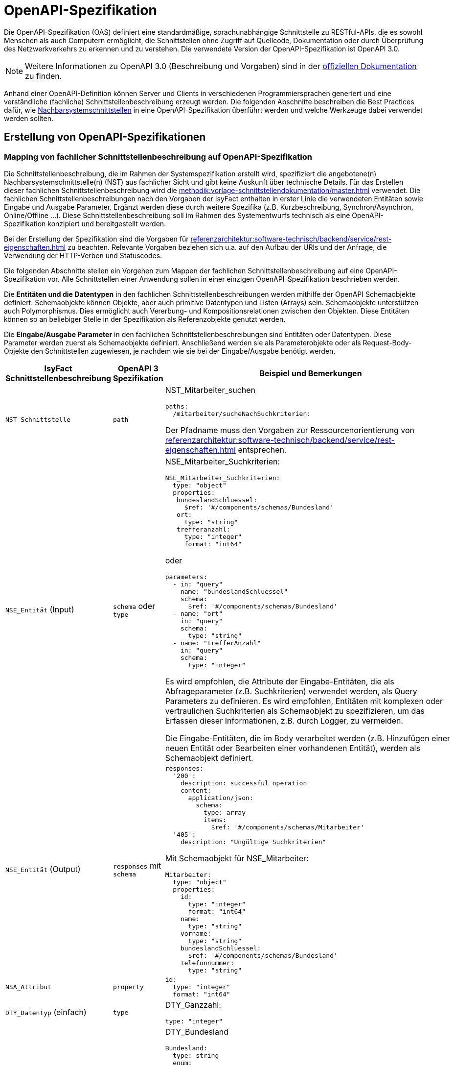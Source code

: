 = OpenAPI-Spezifikation
:navtitle: OpenAPI

Die OpenAPI-Spezifikation (OAS) definiert eine standardmäßige, sprachunabhängige Schnittstelle zu RESTful-APIs, die es sowohl Menschen als auch Computern ermöglicht, die Schnittstellen ohne Zugriff auf Quellcode, Dokumentation oder durch Überprüfung des Netzwerkverkehrs zu erkennen und zu verstehen.
Die verwendete Version der OpenAPI-Spezifikation ist OpenAPI 3.0.

NOTE: Weitere Informationen zu OpenAPI 3.0 (Beschreibung und Vorgaben) sind in der https://swagger.io/resources/open-api/[offiziellen Dokumentation] zu finden.

Anhand einer OpenAPI-Definition können Server und Clients in verschiedenen Programmiersprachen generiert und eine verständliche (fachliche) Schnittstellenbeschreibung erzeugt werden.
Die folgenden Abschnitte beschreiben die Best Practices dafür, wie xref:methodik:vorlage-systemspezifikation/master.adoc#nachbarsystemschnittstellen[Nachbarsystemschnittstellen] in eine OpenAPI-Spezifikation überführt werden und welche Werkzeuge dabei verwendet werden sollten.

[[erstellung-openapi-spezifikation]]
== Erstellung von OpenAPI-Spezifikationen

[[mapping-fachlichen-schnittstellen]]
=== Mapping von fachlicher Schnittstellenbeschreibung auf OpenAPI-Spezifikation

Die Schnittstellenbeschreibung, die im Rahmen der Systemspezifikation erstellt wird, spezifiziert die angebotene(n) Nachbarsystemschnittstelle(n) (NST) aus fachlicher Sicht und gibt keine Auskunft über technische Details.
Für das Erstellen dieser fachlichen Schnittstellenbeschreibung wird die  xref:methodik:vorlage-schnittstellendokumentation/master.adoc[] verwendet.
Die fachlichen Schnittstellenbeschreibungen nach den Vorgaben der IsyFact enthalten in erster Linie die verwendeten Entitäten sowie Eingabe und Ausgabe Parameter.
Ergänzt werden diese durch weitere Spezifika (z.B. Kurzbeschreibung, Synchron/Asynchron, Online/Offline …).
Diese Schnittstellenbeschreibung soll im Rahmen des Systementwurfs technisch als eine OpenAPI-Spezifikation konzipiert und bereitgestellt werden.

Bei der Erstellung der Spezifikation sind die Vorgaben für xref:referenzarchitektur:software-technisch/backend/service/rest-eigenschaften.adoc[] zu beachten.
Relevante Vorgaben beziehen sich u.a. auf den Aufbau der URls und der Anfrage, die Verwendung der HTTP-Verben und Statuscodes.

Die folgenden Abschnitte stellen ein Vorgehen zum Mappen der fachlichen Schnittstellenbeschreibung auf eine OpenAPI-Spezifikation vor.
Alle Schnittstellen einer Anwendung sollen in einer einzigen OpenAPI-Spezifikation beschrieben werden.

Die **Entitäten und die Datentypen** in den fachlichen Schnittstellenbeschreibungen werden mithilfe der OpenAPI Schemaobjekte definiert.
Schemaobjekte können Objekte, aber auch primitive Datentypen und Listen (Arrays) sein.
Schemaobjekte unterstützen auch Polymorphismus.
Dies ermöglicht auch Vererbung- und Kompositionsrelationen zwischen den Objekten.
Diese Entitäten können so an beliebiger Stelle in der Spezifikation als Referenzobjekte genutzt werden.

Die **Eingabe/Ausgabe Parameter** in den fachlichen Schnittstellenbeschreibungen sind Entitäten oder Datentypen.
Diese Parameter werden zuerst als Schemaobjekte definiert.
Anschließend werden sie als Parameterobjekte oder als Request-Body-Objekte den Schnittstellen zugewiesen, je nachdem wie sie bei der Eingabe/Ausgabe benötigt werden.

[cols="3,2,6a"]
|===
|IsyFact Schnittstellenbeschreibung|OpenAPI 3 Spezifikation|Beispiel und Bemerkungen

|`NST_Schnittstelle`
|`path`
|NST_Mitarbeiter_suchen
[source,yaml]
----
paths:
  /mitarbeiter/sucheNachSuchkriterien:
----

Der Pfadname muss den Vorgaben zur Ressourcenorientierung von xref:referenzarchitektur:software-technisch/backend/service/rest-eigenschaften.adoc[] entsprechen.


|`NSE_Entität` (Input)
|`schema` oder `type`
|NSE_Mitarbeiter_Suchkriterien:
[source,yaml]
----
NSE_Mitarbeiter_Suchkriterien:
  type: "object"
  properties:
   bundeslandSchluessel:
     $ref: '#/components/schemas/Bundesland'
   ort:
     type: "string"
   trefferanzahl:
     type: "integer"
     format: "int64"
----

oder
[source,yaml]
----
parameters:
  - in: "query"
    name: "bundeslandSchluessel"
    schema:
      $ref: '#/components/schemas/Bundesland'
  - name: "ort"
    in: "query"
    schema:
      type: "string"
  - name: "trefferAnzahl"
    in: "query"
    schema:
      type: "integer"
----

Es wird empfohlen, die Attribute der Eingabe-Entitäten, die als Abfrageparameter (z.B. Suchkriterien) verwendet werden, als Query Parameters zu definieren.
Es wird empfohlen, Entitäten mit komplexen oder vertraulichen Suchkriterien als Schemaobjekt zu spezifizieren, um das Erfassen dieser Informationen, z.B. durch Logger, zu vermeiden.

Die Eingabe-Entitäten, die im Body verarbeitet werden (z.B. Hinzufügen einer neuen Entität oder Bearbeiten einer vorhandenen Entität), werden als Schemaobjekt definiert.

|`NSE_Entität` (Output)
|`responses` mit `schema`
|[source,yaml]
----
responses:
  '200':
    description: successful operation
    content:
      application/json:
        schema:
          type: array
          items:
            $ref: '#/components/schemas/Mitarbeiter'
  '405':
    description: "Ungültige Suchkriterien"
----
Mit Schemaobjekt für NSE_Mitarbeiter:
[source,yaml]
----
Mitarbeiter:
  type: "object"
  properties:
    id:
      type: "integer"
      format: "int64"
    name:
      type: "string"
    vorname:
      type: "string"
    bundeslandSchluessel:
      $ref: '#/components/schemas/Bundesland'
    telefonnummer:
      type: "string"
----

|`NSA_Attribut`
|`property`
|
[source,yaml]
----
id:
  type: "integer"
  format: "int64"
----

|`DTY_Datentyp` (einfach)
|`type`
|DTY_Ganzzahl:
[source,yaml]
----
type: "integer"
----

|`DTY_Datentyp` (komplex)
|`schema`
|DTY_Bundesland
[source,yaml]
----
Bundesland:
  type: string
  enum:
    - BW
    - BY
    - BE
    - BB
    - HB
    - HH
    - HE
    - MV
    - NI
    - NW
    - RP
    - SL
    - SN
    - ST
    - SH
    - TH
----

|Kurzbeschreibung
|`description`
|
[source,yaml]
----
info:
  description: "Ein Beispiel für das Mapping einer fachlichen Schnittstelle"
----


|Offline/Online
2+|keine Entsprechung

|Synchron/
Asynchron
2+|keine Entsprechung

|Schnittstellentyp
|`verb`
|`get`, `post`, `put`, `delete`

Das passende Verb, um die Art der Transaktion zu beschreiben (Lese-, Schreib- oder Löschvorgang).
Vorgaben zur Wahl des Verbs finden sich in den Vorgaben zur xref:referenzarchitektur:software-technisch/backend/service/rest-eigenschaften.adoc#http-methoden[Verwendung von HTTP-Methoden].
|===

Die für die Mapping-Tabelle genutzte Beispiel-Schnittstellenbeschreibung und das Ergebnis als OpenAPI-Spezifikation ist im xref:openapi/beispiel.adoc[] zusammenfassend dargestellt.

[[metadaten]]
=== Übertragung von Metadaten
Metadaten werden als Header-Parameter übertragen.
Zu Metadaten gehören u.a. Daten wie Benutzerkennung, Rolle, Tags, externe IDs.
Nur die Metadaten, die nicht durch die IsyFact standardisiert werden, sind Teil der OpenAPI-Spezifikation.

Zur Spezifizierung von Header-Parametern wird der Eintrag `in: header` genutzt, wie das unten stehenden Beispiel zeigt.

.Externe ID in `NST_Mitarbeiter_suchen`
====
*Anforderung:* Die Anwendung erwartet bei jedem Aufruf einer Schnittstelle eine Externe ID.

[source,yaml]
----
# …
paths:
  /mitarbeiter/sucheNachSuchkriterien:
    get:
      summary: "Suche Mitarbeiter nach Suchkriterien"
      description: "[...]"
      operationId: "sucheMitarbeiterNachSuchkriterien"
      parameters:
        - name: "externeId" <.>
          in: "header"
          schema:
            type: "integer"
            format: "int64"
 # …
----
<.> Spezifikation des Header-Parameters
====

[[fachliche_info_get_delete]]
=== Übertragung fachlicher Informationen bei GET- und DELETE-Anfragen

Bei Anfragen zum Lesen (GET) oder Löschen (DELETE) werden gemäß den Vorgaben zu xref:referenzarchitektur:software-technisch/backend/service/rest-eigenschaften.adoc[] keine Informationen im Body übertragen.
In einigen Fällen kann es jedoch vorkommen, dass der Server weitere Informationen benötigt, um die Anfrage erfolgreich bearbeiten zu können.
Ein mögliches Szenario ist die Protokollierung der Zugriffshistorie inklusive Zugriffsgrund.
Daher sollen in diesem Szenario die erforderlichen Informationen als URL-Parameter gesendet werden.

Zur Spezifizierung von URL-Parametern wird der Eintrag `in: path` genutzt, wie das unten stehenden Beispiel zeigt.

.Protokollierung in `NST_Mitarbeiter_suchen`
====
*Anforderung:* Die Anwendung protokolliert bei jedem Aufruf einer Schnittstelle den Zugriffsgrund.

[source,yaml]
----
# …
paths:
  /mitarbeiter/sucheNachSuchkriterien:
    get:
      summary: "Suche Mitarbeiter nach Suchkriterien"
      description: "[...]"
      operationId: "sucheMitarbeiterNachSuchkriterien"
      parameters:
        - name: "zugriffsgrund" <.>
          in: "path"
          schema:
            type: "string"
 # …
----
<.> Spezifikation des URL-Parameters
====

Falls die zu übermittelnden Informationen vertraulich sind, sollte ein Wechsel des HTTP-Verbs zu POST und die Übermittlung der Informationen im Body statt in der URL eruiert werden.

[[verwendung-openapi-generator]]
== Verwendung des OpenAPI Generators

Es ist möglich, automatisch Code aus einer OpenAPI 3.0-Spezifikation zu generieren.
Die IsyFact sieht den Einsatz des OpenAPI-Generators vor.
Für die automatische Generierung muss eine gültige OpenAPI 3.0-Spezifikation als Eingabe bereitgestellt werden.
Der Generator liest diese Spezifikation ein und generiert daraus automatisch eine entsprechende Client- oder Server-Implementierung.
Der Generator unterstützt alle verwendeten REST-Frameworks der IsyFact: Angular (Client), Spring Web Webflux (Client) und Spring MVC (Server).

Der präferierte Weg ist, den Generator über Maven oder direkt über die Konsole zu verwenden.
Die Verwendung von Maven ist sinnvoll, wenn eine neue Anwendung von Grund auf neu entwickelt wird oder die Generierung in einen bestehenden Prozess integriert werden soll, z.B. in einen automatischen Prozess zur Generierung von fachlicher Dokumentation.
Sollen neue Schnittstellen zu einer bereits bestehenden Anwendung hinzufügt werden, wird empfohlen, den Generator von der Konsole aus auszuführen und die benötigten Teile aus dem Ergebnis in die Anwendung zu kopieren.

[[konsole]]
=== Verwendung der Konsole

IMPORTANT: Für die Nutzung über die Konsole ist es erforderlich, vorher das https://github.com/swagger-api/swagger-codegen[GitHub-Repository] zu klonen und das Generator-JAR selbst zu erzeugen.

Der Befehl besteht aus folgenden Teilen:

[source,shell]
----
java -jar <path>/swagger-codegen-cli.jar generate
-i <Pfad der Input-Datei (OpenAPI 3.0 Spezifikation)>
-g <der Name des Generators>
-o <Pfad für den zu erstellenden Code>
----

Beispiele für die verwendeten Frameworks:

Angular:

[source,shell]
----
java -jar <path>/swagger-codegen-cli.jar generate
-i mitarbeiter_suche.yaml
-g typescript-angular
-o mitarbeiter_suche/angular
----

Spring MVC:

[source,shell]
----
java -jar <path>/swagger-codegen-cli.jar generate
-i mitarbeiter_suche.yaml
-g spring --library spring-mvc
-o mitarbeiter_suche/mvc
----

Spring Webflux:

[source,shell]
----
java -jar <path>/swagger-codegen-cli.jar generate
-i mitarbeiter_suche.yaml
-g java --library webclient
-o mitarbeiter_suche/webclient
----

Anschließend kann der generierte Code in das Projekt manuell übernommen werden.

[[maven]]
=== Verwendung von Maven
Auch in bereits existierenden Maven-Projekt kann der OpenAPI-Generator aufgerufen werden.
Es ist jedoch wichtig zu beachten, dass der generierte Code ein eigenes Projekt darstellt.
Daher sollte die Integration des neuen Codes in das bereits bestehende Projekt noch manuell erfolgen.

.Beispielhafte Maven-Konfiguration
[source,xml]
----
<build>
    <plugins>
        <plugin>
            <groupId>org.openapitools</groupId>
            <artifactId>openapi-generator-maven-plugin</artifactId>
            <version>${version}</version>
            <executions>
                <execution>
                    <goals>
                        <goal>generate</goal>
                    </goals>
                    <configuration>
                        <inputSpec>mitarbeiter_suche.yaml</inputSpec>
                        <generatorName>spring</generatorName>
                        <library>spring-mvc</library>
                        <generateModelTests>true</generateModelTests>
                        <generateApiTests>true</generateApiTests>
                        <configOptions>
                            <sourceFolder>src/gen/java/main</sourceFolder>
                        </configOptions>
                    </configuration>
                </execution>
            </executions>
        </plugin>
    </plugins>
</build>
----

Die Konfigurationsparameter für den Generator sind die Tags `generatorName` und `library`.

.Parameter für die vorgesehenen Frameworks
[cols=",m,m",options="header"]
|===
|Framework|`generatorName`|`library`

|Spring MVC
|spring
|spring-mvc

|Spring Web Webflux
|java
|webclient

|Angular
|typescript-angular
| -
|===

Die anderen Parameter für die Basis-Nutzung sind:

`inputSpec`::
Der Pfad von der eingegebenen OpenAPI 3.0 Spezifikation.

`generateModelTests`::
Gibt an, ob Tests für das Model generiert werden sollen.
Es ist möglich, dass keine Tests generiert werden.
Die Ergebnisse hängen davon ab, ob das verwendete Template diese Funktionalität unterstützt oder nicht.

`generateApiTests`::
Gibt an, ob Tests für die Api generiert werden sollen.
Es ist möglich, dass keine Tests generiert werden.
Die Ergebnisse hängen davon ab, ob das verwendete Template diese Funktionalität unterstützt oder nicht.

`configOptions/sourceFolder`::
Der Pfad für den zu generierenden Code.

[[openapi-schnittstellenspezifikation]]
== Verwaltung und Veröffentlichung der Spezifikation

[[openapi-schnittstellenspezifikation-vorteile]]
=== Verwaltung
Die OpenAPI Schnittstellenspezifikation ist jeweils Bestandteil der spezifischen Projektdokumentation.

Damit die OpenAPI Schnittstellenspezifikation verfügbar sein kann, muss diese auch verwaltet werden.
In den jeweiligen Spring Projekten wird die OpenAPI Schnittstellenspezifikation unter folgendem Pfad gespeichert: `/src/main/resources/openapi.yml`.

Falls es Änderungen innerhalb der OpenAPI Schnittstellenspezifikation geben sollte, werden diese automatisch vom Versionskontrollsystem verwaltet.

[[openapi-schnittstellenspezifikation-veroeffentlichung]]
=== Veröffentlichung
Die OpenAPI Spezifikationen werden mit jeder Veröffentlichung (Release) der Anwendung ausgeliefert.
Für die Auslieferung und Veröffentlichung der OpenAPI Spezifikation ergeben sich unterschiedliche Möglichkeiten, die in den folgenden Kapiteln beschrieben werden.

[[openapi-schnittstellenspezifikation-artifactory]]
==== Artifactory
Die Auslieferung erfolgt als ein Teil vom zentral generierten Artefakt.
Der Zugriff auf das Artefakt ist über das entsprechende Artifactory und/oder GitHub (für Open-Source gestellte Bausteine) möglich.

[[openapi-schnittstellenspezifikation-antora]]
==== Antora
Antora erzeugt aus AsciiDoc-Quellen, die über mehrere Git-Repositories verteilt liegen können, eine gemeinsame, statische HTML-Seite.

Mithilfe des OpenAPI Generators kann aus der https://swagger.io/specification/[OpenAPI Spezifikation] AsciiDoc generiert werden.
Die generierten AsciiDoc-Dateien können dann in Antora aufgenommen und gemeinsam mit der übrigen Dokumentation des Bausteins oder der Anwendung generiert und veröffentlicht werden.

Es empfehlt es sich auch, die OpenAPI Spezifikation im YAML-Format in Antora zu verlinken.

Die Integration in Antora ermöglicht somit einen einfachen Zugriff auf verschiedene Versionen der OpenAPI Spezifikation: einerseits das Herunterladen der OpenAPI Spezifikationen für technische Nutzer (YAML-Format), andererseits den Zugang zu einer verständlichen Schnittstellen-Spezifikation für nicht technisch versierte Benutzer (AsciiDoc-Format).

Für die Generierung der Schnittstellenbeschreibung im AsciiDoc-Format ist der Generator `asciidoc` zu wählen.
Die generierte HTML-Dokumentation kann auf einem Webserver oder auf GitHub/GitLab-Pages veröffentlicht werden und ist dann mit einem Webbrowser erreichbar.
Hierzu müssen entsprechende Jobs in der Build-Pipeline angelegt werden.

[[openapi-schnittstellenspezifikation-eigener-endpunkt]]
==== Definition eines Endpunktes

Für den Betrieb in Testumgebungen ist es empfehlenswert, die OpenAPI Spezifikation im YAML-Format über eine Schnittstelle bereitzustellen.
Dazu wird ein eigener Endpunkt implementiert, der die im Ressourcen-Verzeichnis liegende OpenAPI Spezifikation bereitstellt.
Über einen Webbrowser kann so auf die aktuelle OpenAPI Spezifikation der Anwendung im Betrieb zugegriffen werden, um z.B. Testwerkzeuge zu konfigurieren.

Es wird empfohlen, für die URL des Endpunktes einen klar verständlichen Begriff wie z.B. `/openapi-spezifikation-download` zu verwenden.
